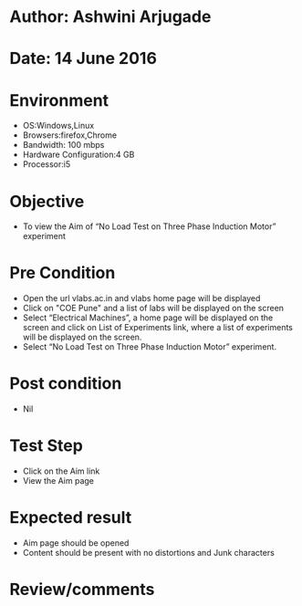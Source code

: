 * Author: Ashwini Arjugade
* Date: 14 June 2016

* Environment
  - OS:Windows,Linux 
  - Browsers:firefox,Chrome
  - Bandwidth: 100 mbps
  - Hardware Configuration:4 GB
  - Processor:i5

* Objective
  - To view the Aim of “No Load Test on Three Phase Induction Motor” experiment
 
* Pre Condition 
  - Open the url vlabs.ac.in and vlabs home page will be displayed
  - Click on "COE Pune" and a list of labs will be displayed on the screen
  - Select “Electrical Machines”, a home page will be displayed on the screen and click on List of Experiments link, where a list of experiments will be displayed on the screen.
  - Select “No Load Test on Three Phase Induction Motor” experiment.

* Post condition
  - Nil	

* Test Step    
  - Click on the Aim link
  - View the Aim page

* Expected result     
  - Aim page should be opened
  - Content should be present with no distortions and Junk characters

* Review/comments
